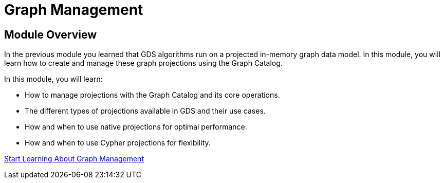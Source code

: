 = Graph Management
:order: 2

== Module Overview

In the previous module you learned that GDS algorithms run on a projected in-memory graph data model. In this module, you will learn how to create and manage these graph projections using the Graph Catalog.

In this module, you will learn:

* How to manage projections with the Graph Catalog and its core operations.
* The different types of projections available in GDS and their use cases.
* How and when to use native projections for optimal performance.
* How and when to use Cypher projections for flexibility.

link:./1-graph-catalog/[Start Learning About Graph Management^, role=btn]
